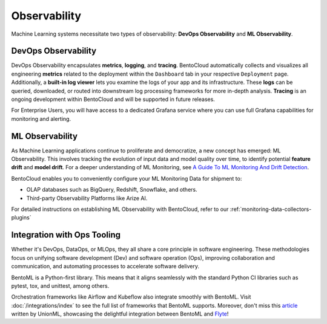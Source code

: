 Observability
================

Machine Learning systems necessitate two types of observability: **DevOps Observability** and **ML Observability**.

DevOps Observability
--------------------

DevOps Observability encapsulates **metrics**, **logging**, and **tracing**. 
BentoCloud automatically collects and visualizes all engineering **metrics** related to the deployment within the ``Dashboard`` tab in your respective ``Deployment`` page. 
Additionally, a **built-in log viewer** lets you examine the logs of your app and its infrastructure.
These **logs** can be queried, downloaded, or routed into downstream log processing frameworks for more in-depth analysis. 
**Tracing** is an ongoing development within BentoCloud and will be supported in future releases.

For Enterprise Users, you will have access to a dedicated Grafana service where you can use full Grafana capabilities for monitoring and alerting.

.. image:: ../../_static/img/bentocloud/grafana.png

ML Observability
----------------

As Machine Learning applications continue to proliferate and democratize, a new concept has emerged: ML Observability. This involves tracking the evolution of input data and model quality over time, to identify potential **feature drift** and **model drift**. For a deeper understanding of ML Monitoring, see `A Guide To ML Monitoring And Drift Detection <https://bentoml.com/blog/a-guide-to-ml-monitoring-and-drift-detection>`__.

BentoCloud enables you to conveniently configure your ML Monitoring Data for shipment to:

- OLAP databases such as BigQuery, Redshift, Snowflake, and others.
- Third-party Observability Platforms like Arize AI.

For detailed instructions on establishing ML Observability with BentoCloud, refer to our :ref:`monitoring-data-collectors-plugins`

Integration with Ops Tooling
----------------------------

Whether it's DevOps, DataOps, or MLOps, they all share a core principle in software engineering. These methodologies focus on unifying software development (Dev) and software operation (Ops), improving collaboration and communication, and automating processes to accelerate software delivery.

BentoML is a Python-first library. This means that it aligns seamlessly with the standard Python CI libraries such as pytest, tox, and unittest, among others.

Orchestration frameworks like Airflow and Kubeflow also integrate smoothly with BentoML. Visit :doc:`/integrations/index` to see the full list of frameworks that BentoML supports. Moreover, don't miss this `article <https://www.union.ai/blog-post/unionml-0-2-0-integrates-with-bentoml>`__ written by UnionML, showcasing the delightful integration between BentoML and `Flyte <https://flyte.org/>`__!
